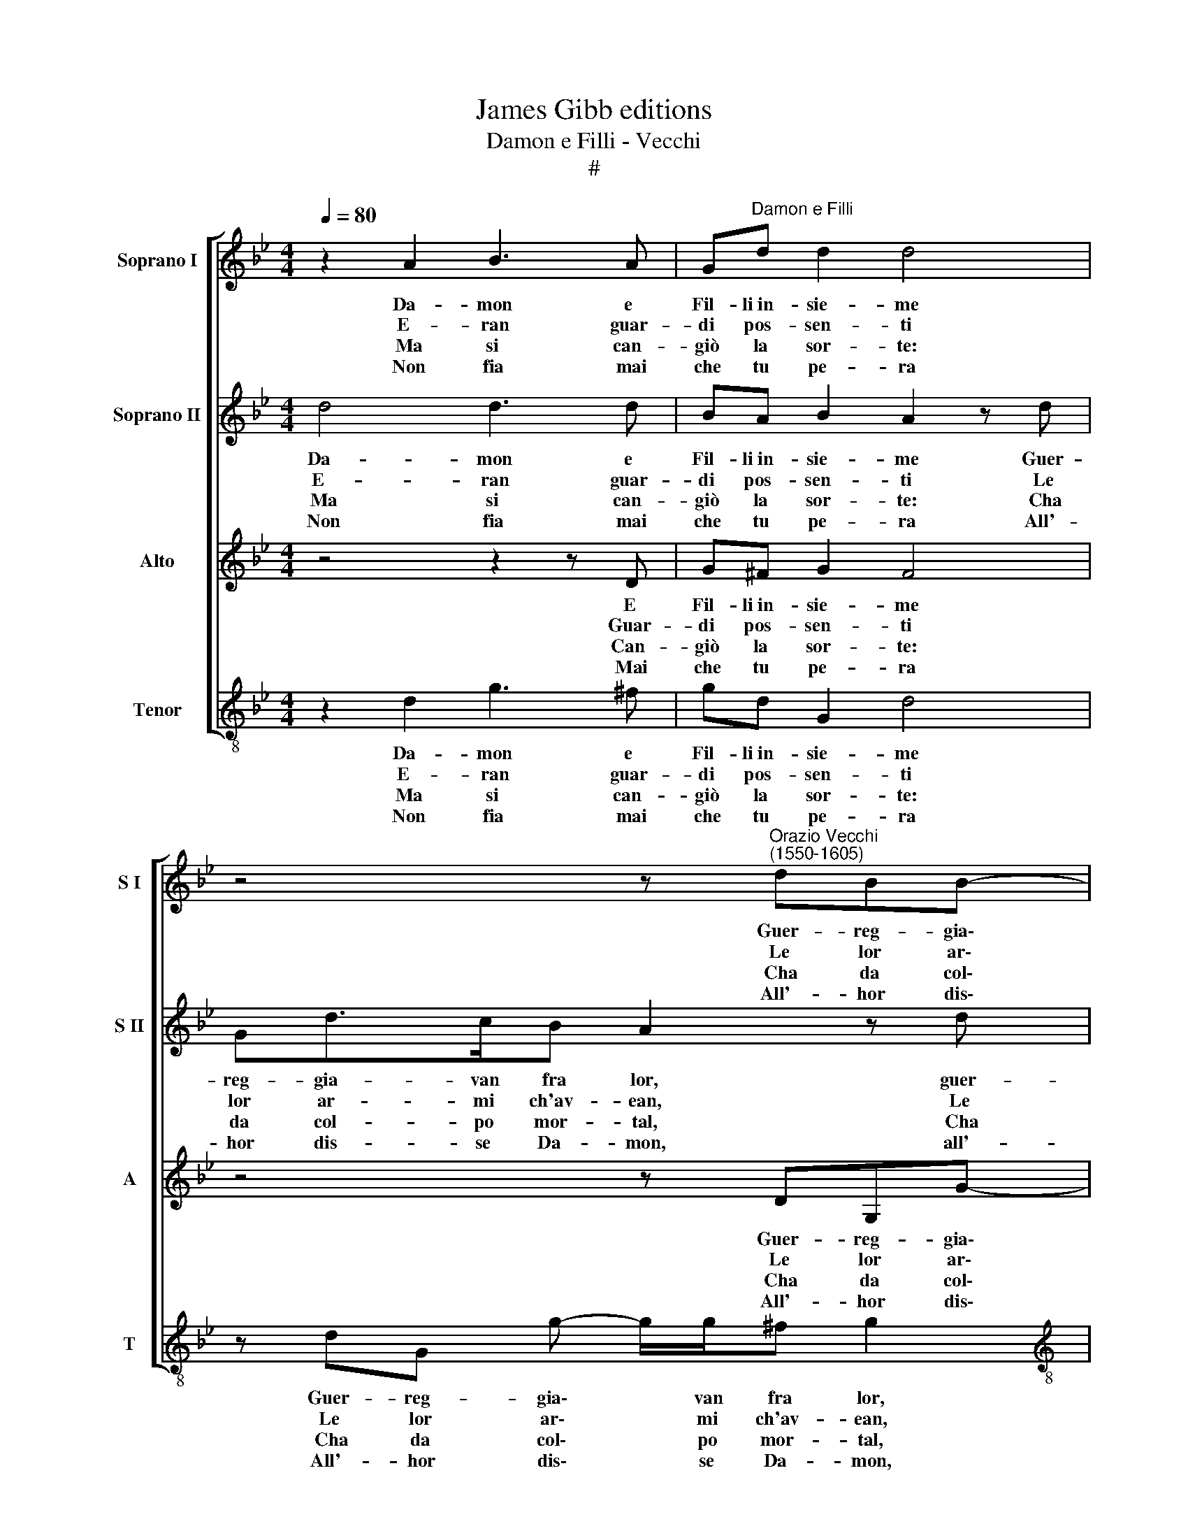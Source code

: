 X:1
T:James Gibb editions
T:Damon e Filli - Vecchi
T:#
%%score [ 1 2 3 4 ]
L:1/8
Q:1/4=80
M:4/4
K:Bb
V:1 treble nm="Soprano I" snm="S I"
V:2 treble nm="Soprano II" snm="S II"
V:3 treble nm="Alto" snm="A"
V:4 treble-8 nm="Tenor" snm="T"
V:1
 z2 A2 B3 A | G"^Damon e Filli"d d2 d4 | z4 z"^Orazio Vecchi\n(1550-1605)" dBB- | %3
w: Da- mon e|Fil- li~in- sie- me|Guer- reg- gia\-|
w: E- ran guar-|di pos- sen- ti|Le lor ar\-|
w: Ma si can-|giò la sor- te:|Cha da col\-|
w: Non fia mai|che tu pe- ra|All'- hor dis\-|
[M:4/4] B/B/A Bd Ed>cB | AA B2- BA c2 | d8 | B2 d=e f3 e | d>d c>B c2 cc | %8
w: * van fra lor, guer- reg- gia- van fra|lor con for\- * ze~~es- tre-|me;|Pa- ri~~e- ran l'ar- mi,~~i|col- pi~~e le fe- ri- te, i|
w: * mi ch'av- ean, le lor ar- mi ch'av-|ean sal- de~~e * pun- gen-|te;|E- ran so spi- ri~~i|col- p'e~~i ca- ri ba- ci, i|
w: * po mor- tal, cha da col- po mor-|tal sen- ten\- * do mor-|te,|Fil- li nel pet- to|ce- de e s'ab- ban- do- na,|
w: * se Da- mon, all'- hor dis- se Da-|mon, dol- ce * guer- rie-|ra;|Que- sta che ti par|mor- te~~e dol- ce vi- ta, mor-|
 B>c d>!courtesy!_e d2 d2 | z4 gg/g/ gf | !courtesy!_e3 d c2 e2 | d4 d4 :| %12
w: col- pi~~e le fe- ri- te,|Et e- ra~~a- mor pre-|sen- te~~a sì gran|li- te.|
w: col- p'e~~i ca- ri ba- ci|E- ra- no le fe-|ri- te~~ac- cor- t'e~~au-|da- ci.|
w: ce- de~~e s'ab- ban- do- na|Di- cen- do:~~A- mi- co~~io|ti per- don, per-|do- na.|
w: te e dol- ce vi- ta|Ch'a guer- reg- giar spes-|so gl'a- man- ti~~in|vi- ta.|
V:2
 d4 d3 d | BA B2 A2 z d | Gd>cB A2 z d |[M:4/4] Gd>cB BABd | d2 d2 z cAG | (^F G2 F) G4 | %6
w: Da- mon e|Fil- li~in- sie- me Guer-|reg- gia- van fra lor, guer-|reg- gia- van fra lor con for- ze~~es-|tre- me, con for- ze~~es-|tre\- * * me;|
w: E- ran guar-|di pos- sen- ti Le|lor ar- mi ch'av- ean, Le|lor ar- mi ch'av- ean sal- de~~e pu-|gen- ti, sal- de~~e pun-|gen\_- * * te;|
w: Ma si can-|giò la sor- te: Cha|da col- po mor- tal, Cha|da col- po mor- tal sen- ten- do|mor- te, sen- ten- do|mor\- * * te,|
w: Non fia mai|che tu pe- ra All'-|hor dis- se Da- mon, all'-|hor dis- se Da- mon, dol- ce guer-|rie- ra, dol- ce guer-|rie\- * * ra;|
 d2 f=e d3 e | f>g f>d f2 ff | d>c B>B A2 A2 | z8 | gg/g/ gf (!courtesy!_e>d c)B | (AB A2) =B4 :| %12
w: Pa- ri~~e- ran l'ar- mi,~~i|col- pi~~e le fe- ri- te, i|col- pi~~e le fe- ri- te,||Et e- ra~~a- mor pre- sen\- * * te~~a|sì gran li- te.|
w: E- ran so spi- ri~~i|col- p'e~~i ca- ri ba- ci, i|col- p'e~~i ca- ri ba- ci||E- ra- no le fe- ri- te~~ac- cor- te|au\- * da- ci.|
w: Fil- li nel pet- to|ce- de e s'ab- ban- do- na,|ce- de~~e s'ab- ban- do- na||Di- cen- do:~~A- mi- co~~io ti per- don, per-|do\- * * na.|
w: Que- sta che ti par|mor- te~~e dol- ce vi- ta, mor-|te e dol- ce vi- ta||Ch'a guer- reg- giar spes- so gl'a- man- ti~~in|vi\- * * ta.|
V:3
 z4 z2 z D | G^F G2 F4 | z4 z DG,G- |[M:4/4] G/G/^F G2 z DG,G- | G/G/^F GG (=F>G A/B/c- | %5
w: E|Fil- li~in- sie- me|Guer- reg- gia\-|* van fra lor, guer- reg- gia\-|* van fra lor con for\- * * * *|
w: Guar-|di pos- sen- ti|Le lor ar\-|* mi ch'av- ean, le lor ar\-|* mi ch'av- ean sal- de~~e * * * *|
w: Can-|giò la sor- te:|Cha da col\-|* po mor- tal, cha da col\-|* po mor- tal sen- ten\- * * * *|
w: Mai|che tu pe- ra|All'- hor dis\-|* se Da- mon, all'- hor dis\-|* se Da- mon, dol- ce * * * *|
 cB A2 =B4 | F2 BB B3 G | B>G A>B A2 AA | G>=E G>G ^F2 F2 | BB/B/ BA G/A/B/G/) B2 | %10
w: * ze~~es\-~ tre- me;|Pa- ri~~e- ran l'ar- mi,~~i|col- pi~~e le fe- ri- te, i|col- pi~~e le fe- ri- te,|Et e- ra~~a- mor pre- sen\- * * * te,|
w: * pun- gen- te;|E- ran so spi- ri~~i|col- p'e~~i ca- ri ba- ci, i|col- p'e~~i ca- ri ba- ci|E- ra- no le fe- ri- * * * te,|
w: * do mor- te,|Fil- li nel pet- to|ce- de e s'ab- ban- do- na,|ce- de~~e s'ab- ban- do- na|Di- cen- do:~~A- mi- co~~io ti * per\- * don,|
w: * guer- rie- ra;|Que- sta che ti par|mor- te~~e dol- ce vi- ta, mor-|te e dol- ce vi- ta|Ch'a guer- reg- giar gl'a- man\- * * * ti,|
 z2 cc/c/ (cB)AG | (^F G2 F) G4 :| %12
w: et e- ra~~a- mor pre- sen- te~~a|sì gran li- te.|
w: E- ra- no le fe- ri- te~~ac-|cort' au- da- ci.|
w: di- cen- do:~~A- mi- co ti per|do\- * * na.|
w: spes- so gl'a- man\- * ti in-|vi- * * ta.|
V:4
 z2 d2 g3 ^f | gd G2 d4 | z dG g- g/g/^f g2 |[M:4/4][K:treble-8] z dG g- g/g/"^#"^f g2 | %4
w: Da- mon e|Fil- li~in- sie- me|Guer- reg- gia\- * van fra lor,|guer- reg- gia\- * van fra lor|
w: E- ran guar-|di pos- sen- ti|Le lor ar\- * mi ch'av- ean,|le lor ar\- * mi ch'av- ean|
w: Ma si can-|giò la sor- te:|Cha da col\- * po mor- tal,|cha da col\- * po mor- tal|
w: Non fia mai|che tu pe- ra|All'- hor dis\- * se Da- mon,|all'- hor dis\- * se Da- mon,|
 z d (G/A/B/c/ d/=e/ f2) _e | d4 G4 | B2 BB B3 c | d>=e f>g f2 fF | G>A B>c d2 d2 | %9
w: con for\- * * * * * * ze~~es-|tre- me;|Pa- ri~~e- ran l'ar- mi,~~i|col- pi~~e le fe- ri- te, i|col- pi~~e le fe- ri- te,|
w: sal- de~~e * * * * * * pun-|gen- te;|E- ran so spi- ri~~i|col- p'e~~i ca- ri ba- ci, i|col- p'e~~i ca- ri ba- ci|
w: sen- ten\- * * * * * * do|mor- te,|Fil- li nel pet- to|ce- de e s'ab- ban- do- na,|ce- de~~e s'ab- ban- do- na|
w: dol- ce * * * * * * guer-|rie- ra;|Que- sta che ti par|mor- te~~e dol- ce vi- ta, mor-|te e dol- ce vi- ta|
 gg/g/ gf !courtesy!_e3 d | c6 c2 | d4 G4 :| %12
w: Et e- ra~~a- mor pre- sen- te~~a|sì gran|li- te.|
w: E- ra- no le fe- ri- te~~ac-|cort' au-|da- ci.|
w: Di- cen- do:~~A- mi- co~~io ti per-|don, per-|do- na.|
w: Ch'a guer- reg- giar spes- so gl'a-|man- ti~~in|vi- ta.|

